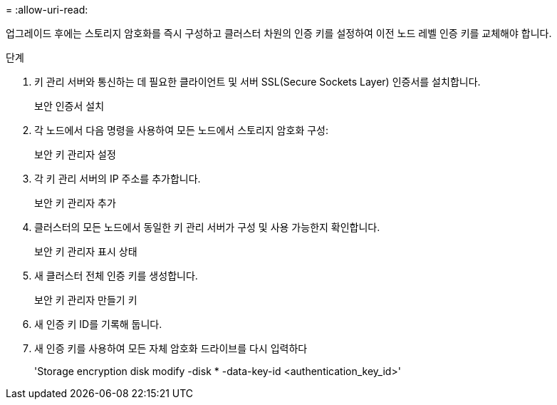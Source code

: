 = 
:allow-uri-read: 


업그레이드 후에는 스토리지 암호화를 즉시 구성하고 클러스터 차원의 인증 키를 설정하여 이전 노드 레벨 인증 키를 교체해야 합니다.

.단계
. 키 관리 서버와 통신하는 데 필요한 클라이언트 및 서버 SSL(Secure Sockets Layer) 인증서를 설치합니다.
+
보안 인증서 설치

. 각 노드에서 다음 명령을 사용하여 모든 노드에서 스토리지 암호화 구성:
+
보안 키 관리자 설정

. 각 키 관리 서버의 IP 주소를 추가합니다.
+
보안 키 관리자 추가

. 클러스터의 모든 노드에서 동일한 키 관리 서버가 구성 및 사용 가능한지 확인합니다.
+
보안 키 관리자 표시 상태

. 새 클러스터 전체 인증 키를 생성합니다.
+
보안 키 관리자 만들기 키

. 새 인증 키 ID를 기록해 둡니다.
. 새 인증 키를 사용하여 모든 자체 암호화 드라이브를 다시 입력하다
+
'Storage encryption disk modify -disk * -data-key-id <authentication_key_id>'


